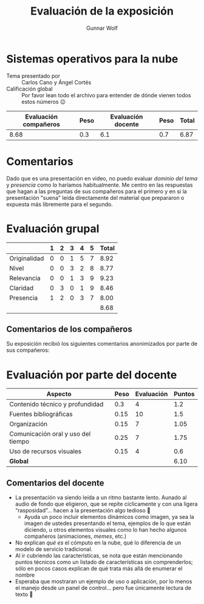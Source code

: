#+title:  Evaluación de la exposición
#+author: Gunnar Wolf

* Sistemas operativos para la nube

- Tema presentado por :: Carlos Cano y Ángel Cortés
- Calificación global :: Por favor lean todo el archivo para entender de dónde
  vienen todos estos números 😉

|------------------------+------+--------------------+------+---------|
| Evaluación  compañeros | Peso | Evaluación docente | Peso | *Total* |
|------------------------+------+--------------------+------+---------|
|                   8.68 |  0.3 |                6.1 |  0.7 |    6.87 |
|------------------------+------+--------------------+------+---------|
#+TBLFM: @2$5=$1*$2+$3*$4;f-2

* Comentarios

Dado que es una presentación en video, no puedo evaluar /dominio del tema/ y
/presencia/ como lo haríamos habitualmente. Me centro en las respuestas que
hagan a las preguntas de sus compañeros para el primero y en si la presentación
"suena" leída directamente del material que prepararon o expuesta más libremente
para el segundo.


* Evaluación grupal

|              | 1 | 2 | 3 | 4 | 5 | Total |
|--------------+---+---+---+---+---+-------|
| Originalidad | 0 | 0 | 1 | 5 | 7 |  8.92 |
| Nivel        | 0 | 0 | 3 | 2 | 8 |  8.77 |
| Relevancia   | 0 | 0 | 1 | 3 | 9 |  9.23 |
| Claridad     | 0 | 3 | 0 | 1 | 9 |  8.46 |
| Presencia    | 1 | 2 | 0 | 3 | 7 |  8.00 |
|--------------+---+---+---+---+---+-------|
|              |   |   |   |   |   |  8.68 |
#+TBLFM: @2$7..@6$7=10 * (0.2*$2 + 0.4*$3 + 0.6*$4 + 0.8*$5 + $6 ) / vsum($2..$6); f-2::@7$7=vmean(@2$7..@6$7); f-2

** Comentarios de los compañeros

Su exposición recibió los siguientes comentarios anonimizados por
parte de sus compañeros:


* Evaluación por parte del docente

| *Aspecto*                          | *Peso* | *Evaluación* | *Puntos* |
|------------------------------------+--------+--------------+----------|
| Contenido técnico y profundidad    |    0.3 |            4 |      1.2 |
| Fuentes bibliográficas             |   0.15 |           10 |      1.5 |
| Organización                       |   0.15 |            7 |     1.05 |
| Comunicación oral y uso del tiempo |   0.25 |            7 |     1.75 |
| Uso de recursos visuales           |   0.15 |            4 |      0.6 |
|------------------------------------+--------+--------------+----------|
| *Global*                           |        |              |     6.10 |
#+TBLFM: @<<$4..@>>$4=$2*$3::$4=vsum(@<<..@>>);f-2

** Comentarios del docente
- La presentación va siendo leída a un ritmo bastante lento. Aunado al
  audio de fondo que eligieron, que se repite cíclicamente y con una ligera
  “rasposidad”... hacen a la presentación algo tedioso 🙁
  - Ayuda un poco incluir elementos dinámicos como imagen, ya sea la imagen
    de ustedes presentando el tema, ejemplos de lo que están diciendo, u
    otros elementos visuales como lo han hecho algunos compañeros
    (animaciones, /memes/, etc.)
- No explican /qué es/ el cómputo en la nube, qué lo diferencia de un
  modelo de servicio tradicional.
- Al ir cubriendo las características, se nota que están mencionando puntos
  técnicos como un listado de características sin comprenderlos; sólo en
  pocos casos explican de qué trata más allá de enumerar el nombre
- Esperaba que mostraran un ejemplo de uso o aplicación, por lo menos el
  manejo desde un panel de control... pero fue únicamente lectura de texto
  🙁
